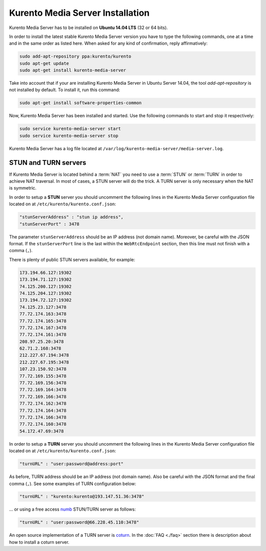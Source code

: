 %%%%%%%%%%%%%%%%%%%%%%%%%%%%%%%%%
Kurento Media Server Installation
%%%%%%%%%%%%%%%%%%%%%%%%%%%%%%%%%

Kurento Media Server has to be installed on **Ubuntu 14.04 LTS** (32 or 64 bits).

In order to install the latest stable Kurento Media Server version you have to
type the following commands, one at a time and in the same order as listed
here. When asked for any kind of confirmation, reply affirmatively:

.. sourcecode:: console

   sudo add-apt-repository ppa:kurento/kurento
   sudo apt-get update
   sudo apt-get install kurento-media-server

Take into account that if your are installing Kurento Media Server in Ubuntu
Server 14.04, the tool *add-apt-repository* is not installed by default. To
install it, run this command:

.. sourcecode:: console

   sudo apt-get install software-properties-common

Now, Kurento Media Server has been installed and started. Use the following
commands to start and stop it respectively:

.. sourcecode:: console

    sudo service kurento-media-server start
    sudo service kurento-media-server stop

Kurento Media Server has a log file located at
``/var/log/kurento-media-server/media-server.log``.


STUN and TURN servers
=====================

If Kurento Media Server is located behind a :term:`NAT` you need to use a
:term:`STUN` or :term:`TURN` in order to achieve NAT traversal. In most of
cases, a STUN server will do the trick. A TURN server is only necessary when
the NAT is symmetric.

In order to setup a **STUN** server you should uncomment the following lines in
the Kurento Media Server configuration file located on at
``/etc/kurento/kurento.conf.json``:

.. sourcecode:: js

   "stunServerAddress" : "stun ip address",
   "stunServerPort" : 3478

The parameter ``stunServerAddress`` should be an IP address (not domain name).
Moreover, be careful with the JSON format. If the ``stunServerPort`` line is
the last within the ``WebRtcEndpoint`` section, then this line must not finish
with a comma (``,``).

There is plenty of public STUN servers available, for example:

.. sourcecode:: js

   173.194.66.127:19302
   173.194.71.127:19302
   74.125.200.127:19302
   74.125.204.127:19302
   173.194.72.127:19302
   74.125.23.127:3478
   77.72.174.163:3478
   77.72.174.165:3478
   77.72.174.167:3478
   77.72.174.161:3478
   208.97.25.20:3478
   62.71.2.168:3478
   212.227.67.194:3478
   212.227.67.195:3478
   107.23.150.92:3478
   77.72.169.155:3478
   77.72.169.156:3478
   77.72.169.164:3478
   77.72.169.166:3478
   77.72.174.162:3478
   77.72.174.164:3478
   77.72.174.166:3478
   77.72.174.160:3478
   54.172.47.69:3478

In order to setup a **TURN** server you should uncomment the following lines in
the Kurento Media Server configuration file located on at
``/etc/kurento/kurento.conf.json``:

.. sourcecode:: js

   "turnURL" : "user:password@address:port"

As before, TURN address should be an IP address (not domain name). Also be
careful with the JSON format and the final comma (``,``). See some examples of
TURN configuration below:

.. sourcecode:: js

   "turnURL" : "kurento:kurento@193.147.51.36:3478"

... or using a free access `numb <http://numb.viagenie.ca/>`_ STUN/TURN server
as follows:

.. sourcecode:: js

   "turnURL" : "user:password@66.228.45.110:3478"

An open source implementation of a TURN server is
`coturn <https://code.google.com/p/coturn/>`_. In the :doc:`FAQ <./faq>`
section there is description about how to install a coturn server.
